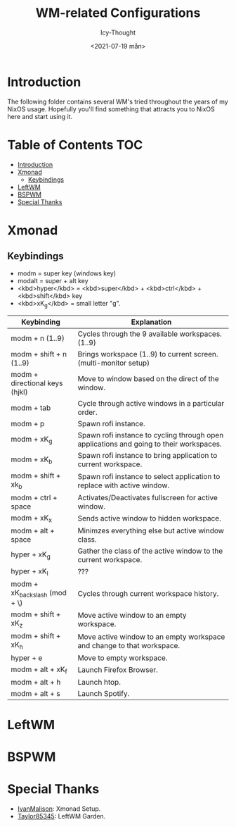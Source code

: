#+TITLE: WM-related Configurations
#+AUTHOR: Icy-Thought
#+DATE: <2021-07-19 mån>

* Introduction
The following folder contains several WM's tried throughout the years of my NixOS usage. Hopefully you'll find something that attracts you to NixOS here and start using it.

* Table of Contents :TOC:
- [[#introduction][Introduction]]
- [[#xmonad][Xmonad]]
  - [[#keybindings][Keybindings]]
- [[#leftwm][LeftWM]]
- [[#bspwm][BSPWM]]
- [[#special-thanks][Special Thanks]]

* Xmonad
[[../../../assets/xmonad-desktop.png]]

** Keybindings
- modm = super key (windows key)
- modalt = super + alt key
- <kbd>hyper</kbd> = <kbd>super</kbd> + <kbd>ctrl</kbd> + <kbd>shift</kbd> key
- <kbd>xK_g</kbd> = small letter "g".

|--------------------------------+-----------------------------------------------------------------------------------------|
| Keybinding                     | Explanation                                                                             |
|--------------------------------+-----------------------------------------------------------------------------------------|
| modm + n (1..9)                | Cycles through the 9 available workspaces. (1..9)                                       |
| modm + shift + n (1..9)        | Brings workspace (1..9) to current screen. (multi-monitor setup)                        |
| modm + directional keys (hjkl) | Move to window based on the direct of the window.                                       |
| modm + tab                     | Cycle through active windows in a particular order.                                     |
| modm + p                       | Spawn rofi instance.                                                                    |
| modm + xK_g                    | Spawn rofi instance to cycling through open applications and going to their workspaces. |
| modm + xK_b                    | Spawn rofi instance to bring application to current workspace.                          |
| modm + shift + xk_b            | Spawn rofi instance to select application to replace with active window.                |
| modm + ctrl + space            | Activates/Deactivates fullscreen for active window.                                     |
| modm + xK_x                    | Sends active window to hidden workspace.                                                |
| modm + alt + space             | Minimzes everything else but active window class.                                       |
| hyper + xK_g                   | Gather the class of the active window to the current workspace.                         |
| hyper + xK_l                   | ???                                                                                     |
| modm + xK_backslash (mod + \)  | Cycles through current workspace history.                                               |
| modm + shift + xK_z            | Move active window to an empty workspace.                                               |
| modm + shift + xK_h            | Move active window to an empty workspace and change to that workspace.                  |
| hyper + e                      | Move to empty workspace.                                                                |
| modm + alt + xK_f              | Launch Firefox Browser.                                                                 |
| modm + alt + h                 | Launch htop.                                                                            |
| modm + alt + s                 | Launch Spotify.                                                                         |
|--------------------------------+-----------------------------------------------------------------------------------------|

* LeftWM
[[../../../assets/leftwm-desktop.png]]

* BSPWM

* Special Thanks
- [[https://github.com/IvanMalison][IvanMalison]]: Xmonad Setup.
- [[https://github.com/taylor85345/leftwm-theme-garden][Taylor85345]]: LeftWM Garden.
